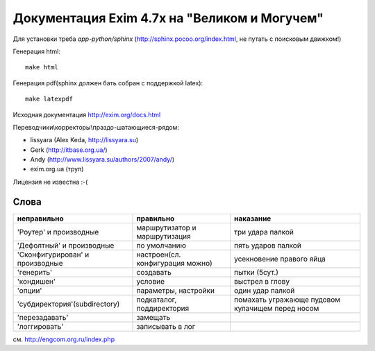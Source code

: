 Документация Exim 4.7x на "Великом и Могучем"
=============================================

Для установки треба *app-python/sphinx* (http://sphinx.pocoo.org/index.html, не путать с поисковым движком!)

Генерация html::
  
  make html


Генерация pdf(sphinx должен бать собран с поддержкой latex)::
  
  make latexpdf


Исходная документация http://exim.org/docs.html

Переводчики\\корректоры\\праздо-шатающиеся-рядом:

* lissyara (Alex Keda, http://lissyara.su)
* Gerk (http://itbase.org.ua/)
* Andy (http://www.lissyara.su/authors/2007/andy/) 
* exim.org.ua (труп)

Лицензия не известна :-(

Слова 
-----

==================================  ================================  =================
неправильно                         правильно                         наказание 
==================================  ================================  =================
'Роутер' и производные              маршрутизатор и маршрутизация     три удара палкой
'Дефолтный' и производные           по умолчанию                      пять ударов палкой
'Cконфигурирован' и производные     настроен(сл. конфигурация можно)  усекновение правого яйца
'генерить'                          создавать                         пытки (5сут.)
'кондишен'                          условие                           выстрел в глову
'опции'                             параметры, настройки              один удар палкой 
'субдиректория'(subdirectory)       подкаталог, поддиректория         помахать угражающе пудовом кулачищем перед носом
'перезадавать'                      замещать                           
'логгировать'                        записывать в лог 
==================================  ================================  =================

см. http://engcom.org.ru/index.php
